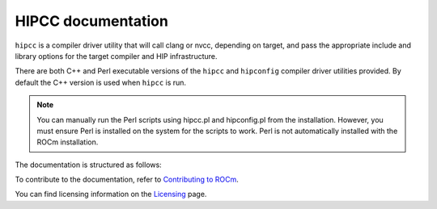 .. meta::
  :description: HIPCC command
  :keywords: HIPCC, ROCm, HIP tools, HIP compiler

.. _hipcc-docs:

******************************************
HIPCC documentation
******************************************

``hipcc`` is a compiler driver utility that will call clang or nvcc, depending on target, and pass the appropriate include and library options for the target compiler and HIP infrastructure.

There are both C++ and Perl executable versions of the ``hipcc`` and ``hipconfig`` compiler driver utilities provided. By default the C++ version is used when ``hipcc`` is run.

.. note:: 
  You can manually run the Perl scripts using hipcc.pl and hipconfig.pl from the installation. However, you must ensure Perl is installed on the system for the scripts to work. Perl is not automatically installed with the ROCm installation.

The documentation is structured as follows:

.. grid:: 2
  :gutter: 3

  .. grid-item-card:: Installation

    * :ref:`hipcc_build`
    * :ref:`hipcc_vars`

  .. grid-item-card:: How to

    * :ref:`hipcc_use`

To contribute to the documentation, refer to
`Contributing to ROCm <https://rocm.docs.amd.com/en/latest/contribute/contributing.html>`_.

You can find licensing information on the
`Licensing <https://rocm.docs.amd.com/en/latest/about/license.html>`_ page.
